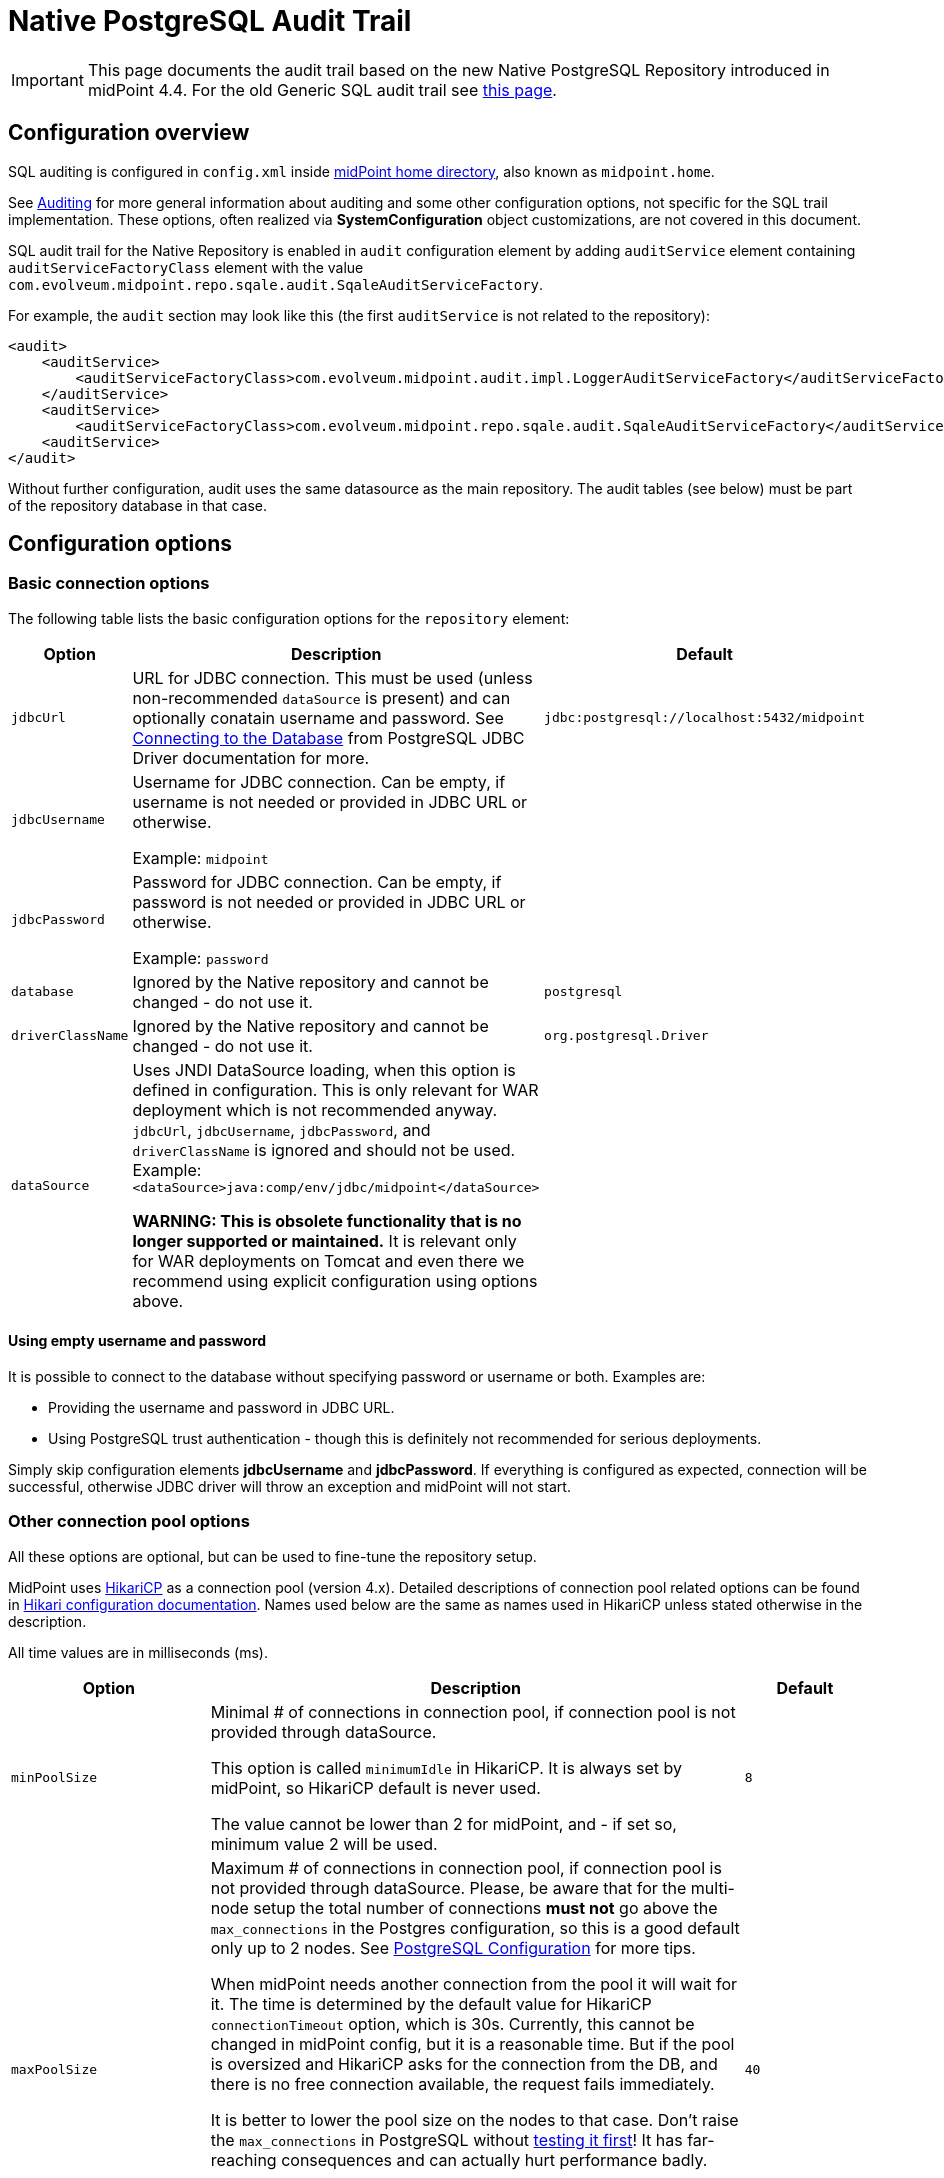 = Native PostgreSQL Audit Trail
:page-nav-title: SQL Audit
:page-display-order: 15
:page-since: "4.4"
:page-toc: top

[IMPORTANT]
This page documents the audit trail based on the new Native PostgreSQL Repository introduced in midPoint 4.4.
For the old Generic SQL audit trail see xref:../generic/generic-audit/[this page].

== Configuration overview

SQL auditing is configured in `config.xml` inside
xref:/midpoint/reference/deployment/midpoint-home-directory/[midPoint home directory],
also known as `midpoint.home`.

See xref:/midpoint/reference/security/audit/[Auditing] for more general information about auditing
and some other configuration options, not specific for the SQL trail implementation.
These options, often realized via *SystemConfiguration* object customizations, are not covered in this document.

SQL audit trail for the Native Repository is enabled in `audit` configuration element by
adding `auditService` element containing `auditServiceFactoryClass` element with the value
`com.evolveum.midpoint.repo.sqale.audit.SqaleAuditServiceFactory`.

For example, the `audit` section may look like this (the first `auditService` is not related to the repository):

[source,xml]
----
<audit>
    <auditService>
        <auditServiceFactoryClass>com.evolveum.midpoint.audit.impl.LoggerAuditServiceFactory</auditServiceFactoryClass>
    </auditService>
    <auditService>
        <auditServiceFactoryClass>com.evolveum.midpoint.repo.sqale.audit.SqaleAuditServiceFactory</auditServiceFactoryClass>
    <auditService>
</audit>
----

Without further configuration, audit uses the same datasource as the main repository.
The audit tables (see below) must be part of the repository database in that case.


// TODO reference main configuration, explain the interaction between them, clean the options below

== Configuration options

=== Basic connection options

The following table lists the basic configuration options for the `repository` element:

[%autowidth]
|===
| Option | Description | Default

| `jdbcUrl`
| URL for JDBC connection.
This must be used (unless non-recommended `dataSource` is present) and can optionally conatain username and password.
See https://jdbc.postgresql.org/documentation/head/connect.html[Connecting to the Database] from PostgreSQL JDBC Driver documentation for more.
| `jdbc:postgresql://localhost:5432/midpoint`

| `jdbcUsername`
| Username for JDBC connection.
Can be empty, if username is not needed or provided in JDBC URL or otherwise.

Example: `midpoint`
|

| `jdbcPassword`
| Password for JDBC connection.
Can be empty, if password is not needed or provided in JDBC URL or otherwise.

Example: `password`
|

| `database`
| Ignored by the Native repository and cannot be changed - do not use it.
| `postgresql`

| `driverClassName`
| Ignored by the Native repository and cannot be changed - do not use it.
| `org.postgresql.Driver`

| `dataSource`
| Uses JNDI DataSource loading, when this option is defined in configuration.
This is only relevant for WAR deployment which is not recommended anyway.
`jdbcUrl`, `jdbcUsername`, `jdbcPassword`, and `driverClassName` is ignored and should not be used.
Example: `<dataSource>java:comp/env/jdbc/midpoint</dataSource>`

*WARNING:
This is obsolete functionality that is no longer supported or maintained.*
It is relevant only for WAR deployments on Tomcat and even there we recommend using explicit configuration using options above.
|
|===

==== Using empty username and password

It is possible to connect to the database without specifying password or username or both.
Examples are:

* Providing the username and password in JDBC URL.

* Using PostgreSQL trust authentication - though this is definitely not recommended for serious deployments.

Simply skip configuration elements *jdbcUsername* and *jdbcPassword*.
If everything is configured as expected, connection will be successful, otherwise JDBC driver will throw an exception and midPoint will not start.

=== Other connection pool options

All these options are optional, but can be used to fine-tune the repository setup.

MidPoint uses https://github.com/brettwooldridge/HikariCP[HikariCP] as a connection pool (version 4.x).
Detailed descriptions of connection pool related options can be found in
https://github.com/brettwooldridge/HikariCP#gear-configuration-knobs-baby[Hikari configuration documentation].
Names used below are the same as names used in HikariCP unless stated otherwise in the description.

All time values are in milliseconds (ms).

[%autowidth]
|===
| Option | Description | Default

| `minPoolSize`
| Minimal # of connections in connection pool, if connection pool is not provided through dataSource.

This option is called `minimumIdle` in HikariCP.
It is always set by midPoint, so HikariCP default is never used.

The value cannot be lower than 2 for midPoint, and - if set so, minimum value 2 will be used.
| `8`

| `maxPoolSize`
| Maximum # of connections in connection pool, if connection pool is not provided through dataSource.
Please, be aware that for the multi-node setup the total number of connections *must not* go above
the `max_connections` in the Postgres configuration, so this is a good default only up to 2 nodes.
See xref:../native-postgresql/postgresql-configuration/[PostgreSQL Configuration] for more tips.

When midPoint needs another connection from the pool it will wait for it.
The time is determined by the default value for HikariCP `connectionTimeout` option, which is 30s.
Currently, this cannot be changed in midPoint config, but it is a reasonable time.
But if the pool is oversized and HikariCP asks for the connection from the DB, and there is no free
connection available, the request fails immediately.

It is better to lower the pool size on the nodes to  that case.
Don't raise the `max_connections` in PostgreSQL without https://www.enterprisedb.com/postgres-tutorials/why-you-should-use-connection-pooling-when-setting-maxconnections-postgres[testing it first]!
It has far-reaching consequences and can actually hurt performance badly.

This option is called `maximumPoolSize` in HikariCP.
It is always set by midPoint, so HikariCP default is never used.

This value cannot be lower than `minPoolSize` - if set so, effective `minPoolSize` value is used.
| `40`

| `maxLifetime`
| Time after which the connection is retired from the pool.
This should be lower than any connection time limit used by the DB or the network infrasctructure.

The minimum allowed value is 30000ms (30 seconds).
| none, HikariCP sets 1800000 (30 minutes) by default

| `idleTimeout`
| Time after which an idle connection may be retired if current number of connections is higher than `minPoolSize`.

The minimum allowed value is 10000ms (10 seconds).
| none, HikariCP sets 600000 (10 minutes) by default

| `keepaliveTime`
| Controls the frequency for keepalive check on idle connections.
Keepalive ping contacts the DB backend, so it can prevent connection failures if some network infrastructure drops idle connections.

The minimum allowed value is 30000ms (30 seconds), 0 disables this feature.
| none, HikariCP sets 0 (disabled)

| `leakDetectionThreshold`
| If the connection is out of the pool (used by the application) for longer than the threshold, the message is logged
to indicate possible connection leak, including the stacktrace where the connection was obtained.

The minimum allowed value is 2000 (2 seconds), 0 disables this feature.
| none, HikariCP sets 0 (disabled)

| `initializationFailTimeout`
| Hikari pool initialization failure timeout, in milliseconds.
It is there to allow midPoint to wait until the repository is up and running and therefore to avoid failing prematurely.
| `1`

|===

=== Other repository configuration options

[%autowidth]
|===
| Option | Description | Default

| `fullObjectFormat`
| Property specifies format (language) used to store serialized object representation into
`m_object.fullObject` and other columns storing serialized object or container representation.
Supported values are `json` and `xml`.
This is safe to change any time, objects are read properly regardless of the format they are stored in.
| `json`

| `iterativeSearchByPagingBatchSize`
| The size of the "page" for iterative search, that is the maximum number of results returned by a single iteration.
This is a rather internal setting and the default value is reasonable balance between query overhead and
time to process the results.

It can be raised if the iterative search overhead (executing the select)
is too high compared to the time used for processing the page results.
| `100`

|===

There are no options for compression as this is left to PostgreSQL.
This also makes the inspection of the values in the columns easier.

== Index tuning

[NOTE]
This section is not updated and cleaned-up for the new repository.
It will probably be part of xref:../native-postgresql/db-maintenance/[DB maintenance] page later.

Anything that is externalized into columns and related tables (like extensions, references, etc.) is effectively searchable using xref:../concepts/query/query-api/[].
It is not possible to search for information stored only in the serialized form of the object.
But _searchable_ and _efficiently searchable_ are two different things.

For some tables (object types) and some columns no indexes are needed, but for others they typically are.
MidPoint is provided with all essential indexes out of the box.
Despite that it is possible to come up with real-life queries that will perform badly.
While it is possible to cover nearly all needs by more and more indexes, it is not necessarily
a good idea to have them all created by default.
Indexes also take space and if not necessary only add cost to insert/update operation without really helping.

For any non-trivial installation it is recommended to check the database performance logs/statistics regularly to identify sluggish queries.
When identified check existing (predefined) indexes whether they should have covered the case and investigate why they didn't.
If the existing index does not cover the case, don't be afraid to add the index according to your specific needs.

Following notes and tips can be helpful:

* Don't index each column separately if the critical query uses multiple where conditions,
use https://use-the-index-luke.com/sql/where-clause/the-equals-operator/concatenated-keys[multi-column index] instead.
Order of columns is important.
* Searching using `like` (especially with `%` at the start of the value) or case-insensitive
search often require specific indexes.
Consult your database resources; some databases don't offer function-based index and indexing the column using lower/upper (depending on the used query) may not be possible.
Some databases offer specialized indexes, e.g. PostgreSQL trigram indexes that can significantly boost performance.
* In general, don't index columns with low-cardinality (e.g. boolean or integer representing enum
with just a few distinct values) alone.
Leave the column unindexed and let other indexes do the job first.
Searching only by such a column is not recommended.
It is however possible to use low-cardinality column in multi-column index, and it may be beneficial
when it is the first column (of course, only selects using the column in `WHERE` use such an index).
* It is possible to use `where` clause in an index when only specific values are selected often
, e.g. value indicating active user.
This is called https://use-the-index-luke.com/sql/where-clause/partial-and-filtered-indexes[partial index].
This is typical for low variability columns (booleans, enums), using them in where part of the
index is good, and it also makes the index size smaller.

== See Also

* xref:../native-postgresql/[Native PostgreSQL Repository]
* xref:../generic/[Old Generic Repository]
* xref:/midpoint/reference/deployment/clustering-ha/[Clustering / high availability setup]
* xref:/midpoint/reference/repository/native-postgresql/migration/[Migration to Native PostgreSQL Repository]
// TODO separate audit repository link
* xref:/midpoint/reference/tasks/task-manager/configuration/[Task Manager Configuration]
